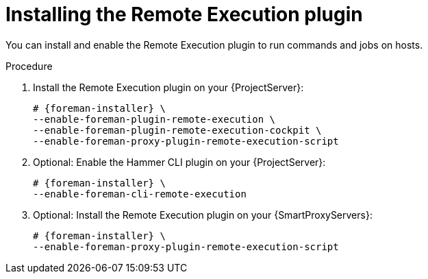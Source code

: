:_mod-docs-content-type: PROCEDURE

[id="installing-the-remote-execution-plugin"]
= Installing the Remote Execution plugin

You can install and enable the Remote Execution plugin to run commands and jobs on hosts.

.Procedure
. Install the Remote Execution plugin on your {ProjectServer}:
+
[options="nowrap" subs="+quotes,attributes"]
----
# {foreman-installer} \
--enable-foreman-plugin-remote-execution \
--enable-foreman-plugin-remote-execution-cockpit \
--enable-foreman-proxy-plugin-remote-execution-script
----
. Optional: Enable the Hammer CLI plugin on your {ProjectServer}:
+
[options="nowrap" subs="+quotes,attributes"]
----
# {foreman-installer} \
--enable-foreman-cli-remote-execution
----
. Optional: Install the Remote Execution plugin on your {SmartProxyServers}:
+
[options="nowrap" subs="+quotes,attributes"]
----
# {foreman-installer} \
--enable-foreman-proxy-plugin-remote-execution-script
----

